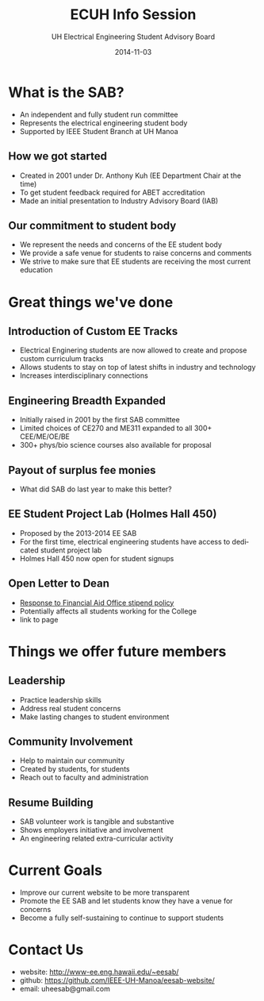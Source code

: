 #+LAST_MOBILE_CHANGE: 2014-10-01 16:40:07
#+TITLE: ECUH Info Session
#+DATE: 2014-11-03
#+AUTHOR: UH Electrical Engineering Student Advisory Board
#+EMAIL: uh-manoa-ee-sab-grp@hawaii.edu
#+OPTIONS: ':nil *:t -:t ::t <:t H:3 \n:nil ^:t arch:headline
#+OPTIONS: author:t c:nil creator:comment d:(not "LOGBOOK") date:t
#+OPTIONS: e:t email:nil f:t inline:t num:t p:nil pri:nil stat:t
#+OPTIONS: tags:t tasks:t tex:t timestamp:t toc:1 todo:t |:t
#+CREATOR: Emacs 24.3.1 (Org mode 8.2.7c)
#+DESCRIPTION:
#+EXCLUDE_TAGS: noexport
#+KEYWORDS:
#+LANGUAGE: en
#+SELECT_TAGS: export
#+REVEAL_THEME: night
#+REVEAL_TRANS: fade
#+REVEAL_MATHJAX: true
# OPTIONS: org-reveal-mathjax:t
# OPTIONS: reveal_controls:nil

* What is the SAB?

- An independent and fully student run committee 
- Represents the electrical engineering student body
- Supported by IEEE Student Branch at UH Manoa

** How we got started

- Created in 2001 under Dr. Anthony Kuh (EE Department Chair at the time) 
- To get student feedback required for ABET accreditation
- Made an initial presentation to Industry Advisory Board (IAB)

** Our commitment to student body

- We represent the needs and concerns of the EE student body
- We provide a safe venue for students to raise concerns and comments
- We strive to make sure that EE students are receiving the most current education

* Great things we've done

** Introduction of Custom EE Tracks

- Electrical Enginering students are now allowed to create and propose custom curriculum tracks
- Allows students to stay on top of latest shifts in industry and technology
- Increases interdisciplinary connections

** Engineering Breadth Expanded
# A response to the EE SAB comment: “The track system is too restrictive and not flexible.”

- Initially raised in 2001 by the first SAB committee
- Limited choices of CE270 and ME311 expanded to all 300+ CEE/ME/OE/BE
- 300+ phys/bio science courses also available for proposal

** Payout of surplus fee monies

- What did SAB do last year to make this better?

** EE Student Project Lab (Holmes Hall 450)

- Proposed by the 2013-2014 EE SAB
- For the first time, electrical engineering students have access to dedicated student project lab
- Holmes Hall 450 now open for student signups

** Open Letter to Dean

- [[http://www.kaleo.org/news/students-lose-stipends-to-financial-aid/article_d2127484-49bb-11e4-806c-001a4bcf6878.html?mode=print][Response to Financial Aid Office stipend policy]]
- Potentially affects all students working for the College
- link to page

* Things we offer future members

** Leadership

- Practice leadership skills
- Address real student concerns
- Make lasting changes to student environment

** Community Involvement

- Help to maintain our community
- Created by students, for students
- Reach out to faculty and administration

** Resume Building

- SAB volunteer work is tangible and substantive
- Shows employers initiative and involvement
- An engineering related extra-curricular activity

* Current Goals

- Improve our current website to be more transparent 
- Promote the EE SAB and let students know they have a venue for concerns
- Become a fully self-sustaining to continue to support students

* Contact Us

- website: http://www-ee.eng.hawaii.edu/~eesab/
- github: https://github.com/IEEE-UH-Manoa/eesab-website/
- email: uheesab@gmail.com

